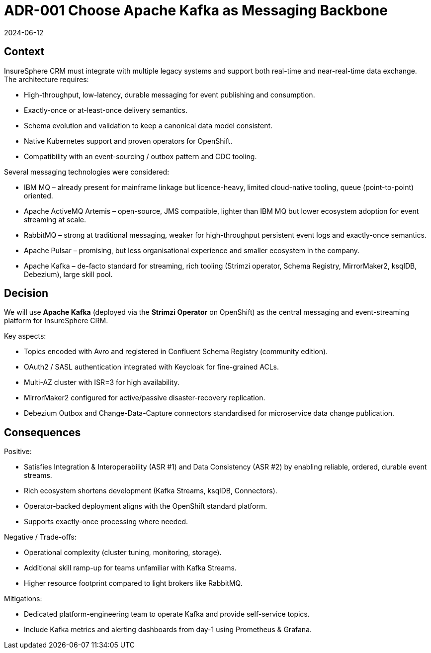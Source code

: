 = ADR-001 Choose Apache Kafka as Messaging Backbone
:revdate: 2024-06-12
:status: Accepted

== Context
InsureSphere CRM must integrate with multiple legacy systems and support both real-time and near-real-time data exchange. The architecture requires:

* High-throughput, low-latency, durable messaging for event publishing and consumption.
* Exactly-once or at-least-once delivery semantics.
* Schema evolution and validation to keep a canonical data model consistent.
* Native Kubernetes support and proven operators for OpenShift.
* Compatibility with an event-sourcing / outbox pattern and CDC tooling.

Several messaging technologies were considered:

* IBM MQ – already present for mainframe linkage but licence-heavy, limited cloud-native tooling, queue (point-to-point) oriented.
* Apache ActiveMQ Artemis – open-source, JMS compatible, lighter than IBM MQ but lower ecosystem adoption for event streaming at scale.
* RabbitMQ – strong at traditional messaging, weaker for high-throughput persistent event logs and exactly-once semantics.
* Apache Pulsar – promising, but less organisational experience and smaller ecosystem in the company.
* Apache Kafka – de-facto standard for streaming, rich tooling (Strimzi operator, Schema Registry, MirrorMaker2, ksqlDB, Debezium), large skill pool.

== Decision
We will use **Apache Kafka** (deployed via the *Strimzi Operator* on OpenShift) as the central messaging and event-streaming platform for InsureSphere CRM.

Key aspects:

* Topics encoded with Avro and registered in Confluent Schema Registry (community edition).
* OAuth2 / SASL authentication integrated with Keycloak for fine-grained ACLs.
* Multi-AZ cluster with ISR=3 for high availability.
* MirrorMaker2 configured for active/passive disaster-recovery replication.
* Debezium Outbox and Change-Data-Capture connectors standardised for microservice data change publication.

== Consequences
Positive:

* Satisfies Integration & Interoperability (ASR #1) and Data Consistency (ASR #2) by enabling reliable, ordered, durable event streams.
* Rich ecosystem shortens development (Kafka Streams, ksqlDB, Connectors).
* Operator-backed deployment aligns with the OpenShift standard platform.
* Supports exactly-once processing where needed.

Negative / Trade-offs:

* Operational complexity (cluster tuning, monitoring, storage).
* Additional skill ramp-up for teams unfamiliar with Kafka Streams.
* Higher resource footprint compared to light brokers like RabbitMQ.

Mitigations:

* Dedicated platform-engineering team to operate Kafka and provide self-service topics.
* Include Kafka metrics and alerting dashboards from day-1 using Prometheus & Grafana.

